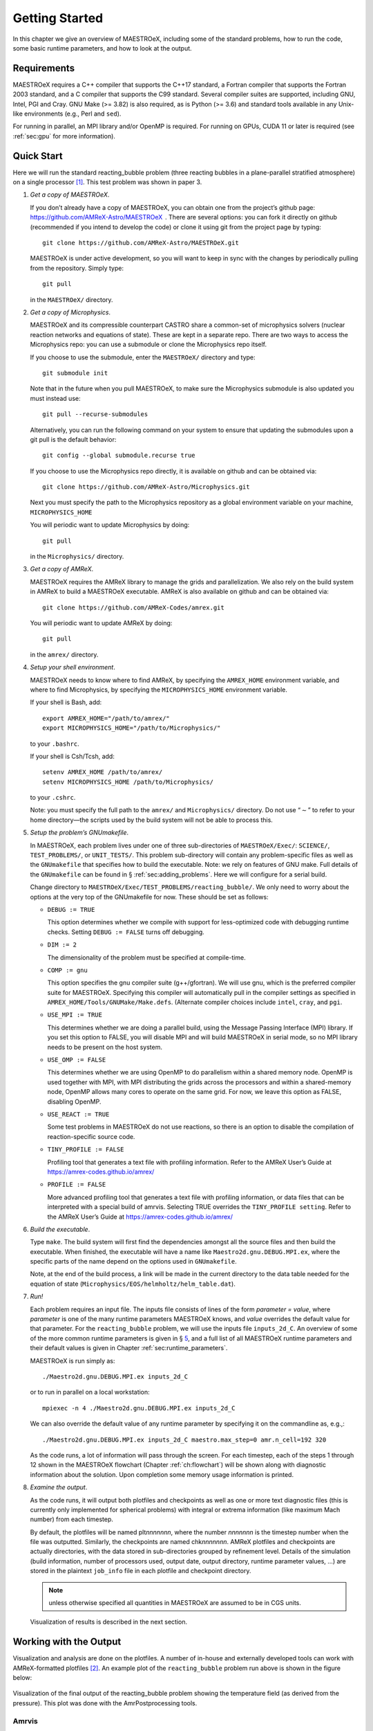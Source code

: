 ***************
Getting Started
***************

In this chapter we give an overview of MAESTROeX, including some of the
standard problems, how to run the code, some basic runtime parameters,
and how to look at the output.

Requirements
============

MAESTROeX requires a C++ compiler that supports the C++17 standard, a
Fortran compiler that supports the Fortran 2003 standard, and a C compiler 
that supports the C99 standard. Several compiler suites are supported, 
including GNU, Intel, PGI and Cray. GNU Make (>= 3.82) is also required, 
as is Python (>= 3.6) and standard tools available in any Unix-like 
environments (e.g., Perl and ``sed``). 

For running in parallel, an MPI library and/or OpenMP is required. 
For running on GPUs, CUDA 11 or later is required (see :ref:`sec:gpu` for
more information).

Quick Start
===========

Here we will run the standard reacting_bubble problem (three
reacting bubbles in a plane-parallel stratified atmosphere) on a
single processor [1]_. This test problem was shown in
paper 3.

#. *Get a copy of MAESTROeX*.

   If you don’t already have a copy of MAESTROeX, you can obtain one
   from the project’s github page:
   https://github.com/AMReX-Astro/MAESTROeX  . There are several
   options: you can fork it directly on github (recommended if
   you intend to develop the code) or clone it using git from the
   project page by typing::

      git clone https://github.com/AMReX-Astro/MAESTROeX.git

   MAESTROeX is under active development, so you will want to keep in
   sync with the changes by periodically pulling from the repository.
   Simply type::

       git pull

   in the ``MAESTROeX/`` directory.

#. *Get a copy of Microphysics*.

   MAESTROeX and its compressible counterpart CASTRO share a
   common-set of microphysics solvers (nuclear reaction networks and
   equations of state). These are kept in a separate repo.
   There are two ways to access the Microphysics repo: you can use a
   submodule or clone the Microphysics repo itself.

   If you choose to use the submodule, enter the ``MAESTROeX/``
   directory and type::

      git submodule init

   Note that in the future when you pull MAESTROeX, to make sure the
   Microphysics submodule is also updated you must instead use::

      git pull --recurse-submodules

   Alternatively, you can run the following command on your system to
   ensure that updating the submodules upon a git pull is the default
   behavior::

     git config --global submodule.recurse true
      
   If you choose to use the Microphysics repo directly, it is
   available on github and can be obtained via::

       git clone https://github.com/AMReX-Astro/Microphysics.git

   Next you must specify the path to the Microphysics repository as
   a global environment variable on your machine, ``MICROPHYSICS_HOME``

   You will periodic want to update Microphysics by doing::
   
       git pull

   in the ``Microphysics/`` directory.

#. *Get a copy of AMReX*.

   MAESTROeX requires the AMReX library to manage the grids and
   parallelization. We also rely on the build system in AMReX to
   build a MAESTROeX executable. AMReX is also available on github
   and can be obtained via::

       git clone https://github.com/AMReX-Codes/amrex.git

   You will periodic want to update AMReX by doing::

       git pull

   in the ``amrex/`` directory.

#. *Setup your shell environment*.

   MAESTROeX needs to know where to find AMReX, by specifying the
   ``AMREX_HOME`` environment variable, and where to find
   Microphysics, by specifying the ``MICROPHYSICS_HOME`` environment
   variable.

   If your shell is Bash, add::

       export AMREX_HOME="/path/to/amrex/"
       export MICROPHYSICS_HOME="/path/to/Microphysics/"

   to your ``.bashrc``.

   If your shell is Csh/Tcsh, add::

       setenv AMREX_HOME /path/to/amrex/
       setenv MICROPHYSICS_HOME /path/to/Microphysics/

   to your ``.cshrc``.

   Note: you must specify the full path to the ``amrex/`` and
   ``Microphysics/`` directory. Do not use “:math:`\sim`” to refer to your
   home directory—the scripts used by the build system will not be
   able to process this.

#. *Setup the problem’s GNUmakefile*.

   In MAESTROeX, each problem lives under one of three sub-directories
   of ``MAESTROeX/Exec/``: ``SCIENCE/``, ``TEST_PROBLEMS/``, or
   ``UNIT_TESTS/``. This problem sub-directory will contain any
   problem-specific files as well as the ``GNUmakefile`` that
   specifies how to build the executable. Note: we rely on features of
   GNU make. Full details of the ``GNUmakefile`` can be found in §
   :ref:`sec:adding_problems`. Here we will
   configure for a serial build.

   Change directory to
   ``MAESTROeX/Exec/TEST_PROBLEMS/reacting_bubble/``.
   We only need to worry about the options at the very top of the
   GNUmakefile for now. These should be set as follows:

   -  ``DEBUG := TRUE``

      This option determines whether we compile with support for
      less-optimized code with debugging runtime checks. Setting
      ``DEBUG := FALSE`` turns off debugging.

   -  ``DIM := 2``

      The dimensionality of the problem must be specified at compile-time.

   -  ``COMP := gnu``

      This option specifies the gnu compiler suite (g++/gfortran).
      We will use gnu, which is the preferred compiler suite for MAESTROeX.
      Specifying this compiler will automatically pull in the compiler
      settings as specified in ``AMREX_HOME/Tools/GNUMake/Make.defs``.
      (Alternate compiler choices include
      ``intel``, ``cray``, and ``pgi``.

   -  ``USE_MPI := TRUE``

      This determines whether we are doing a parallel build, using the
      Message Passing Interface (MPI) library. If you set this option
      to FALSE, you will disable MPI and will build MAESTROeX in
      serial mode, so no MPI library needs to be present on the host
      system.

   -  ``USE_OMP := FALSE``

      This determines whether we are using OpenMP to do parallelism
      within a shared memory node. OpenMP is used together with MPI,
      with MPI distributing the grids across the processors and within a
      shared-memory node, OpenMP allows many cores to operate on the
      same grid. For now, we leave this option as FALSE, disabling OpenMP.

   -  ``USE_REACT := TRUE``

      Some test problems in MAESTROeX do not use reactions, so there is an
      option to disable the compilation of reaction-specific source code.

   -  ``TINY_PROFILE := FALSE``

      Profiling tool that generates a text file with profiling information.
      Refer to the AMReX User’s Guide at
      https://amrex-codes.github.io/amrex/

   -  ``PROFILE := FALSE``

      More advanced profiling tool that generates a text file with
      profiling information, or data files that can be interpreted
      with a special build of amrvis. Selecting TRUE overrides the
      ``TINY_PROFILE setting``.  Refer to the AMReX User’s Guide at
      https://amrex-codes.github.io/amrex/

#. *Build the executable*.

   Type ``make``. The build system will first find the dependencies
   amongst all the source files and then build the executable. When
   finished, the executable will have a name like
   ``Maestro2d.gnu.DEBUG.MPI.ex``, where the specific parts of the name
   depend on the options used in ``GNUmakefile``.

   Note, at the end of the build process, a link will be made in the
   current directory to the data table needed for the equation of state
   (``Microphysics/EOS/helmholtz/helm_table.dat``).

#. *Run!*

   Each problem requires an input file. The inputs file consists of
   lines of the form *parameter = value*, where *parameter* is one of
   the many runtime parameters MAESTROeX knows, and *value* overrides
   the default value for that parameter. For the ``reacting_bubble``
   problem, we will use the inputs file ``inputs_2d_C``. An overview
   of some of the more common runtime parameters is given in § \ `5
   <#sec:gettingstarted:runtime>`__, and a full list of all
   MAESTROeX runtime parameters and their default values is given in
   Chapter :ref:`sec:runtime_parameters`.

   MAESTROeX is run simply as::

         ./Maestro2d.gnu.DEBUG.MPI.ex inputs_2d_C

   or to run in parallel on a local workstation::

         mpiexec -n 4 ./Maestro2d.gnu.DEBUG.MPI.ex inputs_2d_C

   We can also override the default value of any runtime parameter by
   specifying it on the commandline as, e.g.,::

         ./Maestro2d.gnu.DEBUG.MPI.ex inputs_2d_C maestro.max_step=0 amr.n_cell=192 320

   As the code runs, a lot of information will pass through the
   screen.  For each timestep, each of the steps 1 through 12 shown in
   the MAESTROeX flowchart (Chapter :ref:`ch:flowchart`) will be shown along with diagnostic information
   about the solution. Upon completion some memory usage information
   is printed.

#. *Examine the output*.

   As the code runs, it will output both plotfiles and checkpoints as
   well as one or more text diagnostic files (this is currently only
   implemented for spherical problems)
   with integral or extrema information (like maximum Mach number)
   from each timestep.

   By default, the plotfiles will be named plt\ *nnnnnnn*, where
   the number *nnnnnnn* is the timestep number when the file was
   outputted. Similarly, the checkpoints are named
   chk\ *nnnnnnn*. AMReX plotfiles and checkpoints are actually
   directories, with the data stored in sub-directories grouped by
   refinement level. Details of the simulation (build information,
   number of processors used, output date, output directory, runtime
   parameter values, ...) are stored in the plaintext ``job_info``
   file in each plotfile and checkpoint directory.

   .. note:: unless otherwise specified all quantities in
      MAESTROeX are assumed to be in CGS units.

   Visualization of results is described in the next section.

Working with the Output
=======================

Visualization and analysis are done on the plotfiles. A number of
in-house and externally developed tools can work with AMReX-formatted
plotfiles [2]_.
An example plot of the ``reacting_bubble`` problem run above is
shown in the figure below:

.. figure:: plt00133_tfromp.png
   :alt: AmrPostprocessing plot
   :width: 80%
   :align: center

   Visualization of the final output of the reacting_bubble problem
   showing the temperature field (as derived from the pressure). This
   plot was done with the AmrPostprocessing tools.

Amrvis
------

Amrvis is an easy-to-use visualization tool developed at LBL for
2- and 3D datasets which can plot slices through 3D datasets as well
as volume-renderings. It can also very easily extract 1D lines
through the dataset along any coordinate direction. It is distributed
separately from the MAESTROeX distribution.

Amrvis can be obtained via git from github as::

    git clone https://github.com/AMReX-Codes/Amrvis.git

Also, to build a 3D version of Amrvis you need to obtain volpack using::

    git clone https://ccse.lbl.gov/pub/Downloads/volpack.git

Amrvis uses the Motif library for defining the GUI. On a Linux
system, you may need to install the lesstif package and any
related development packages (e.g. lesstif-devel). Depending
on your Linux system, you may also need to install libXpm and
related development packages (e.g. libXpm-devel).


AmrPostprocessing scripts
-------------------------

Several useful analysis scripts (written in Fortran 90) can be found
in ``amrex/Tools/Postprocessing/F_Src/``.  The ``GNUmakefile`` there
needs to be edited to indicate which of the tools to build. For
example, to extract the density along a line from the center of a
plotfile, ``plt00200``, in the :math:`y`-direction::

    fextract.Linux.gfortran.exe -d 2 -v "density" -p plt00200

These routines are described in § :ref:`sec:analysis`.

There is also a python visualization method in
``AmrPostprocessing/python``. This is described
in § :ref:`sec:vis:python`.

VisIt
-----

VisIt is a DOE-supported visualization tool for 2- and 3D datasets. It
can do contouring, volume rendering, streamlines, ...  , directly from
AMReX plotfiles. Details on VisIt can be found at:
https://wci.llnl.gov/codes/visit/home.html .  The easiest way to get
started with VisIt is to download a precompiled binary from the VisIt
webpage.

Once VisIt is installed, you can open a AMReX plotfile by pointing
VisIt to the Header file in the plotfile directory.

yt
--

yt (version 3.0 and later) can natively read the MAESTROeX plotfiles. See
the yt documentation or § :ref:`sec:vis_yt`.

Diagnostic Files
----------------

By default, MAESTROeX outputs global diagnostics each timestep into 3
files called ``diag_vel.out``, ``diag_temp.out``, and ``diag_enuc.out``
for spherical problems (ex. ``wdconvect``).
These include various properties such as the maximum Mach number,
peak temperature, and peak nuclear energy generation rate, respectively.
Individual problems can provide their own ``diag.F90`` file to
produce custom diagnostic output. This information can be plotted
directly with GNUplot, for example.


Development Model
=================

When you clone MAESTROeX from github, you will be on the main
branch of the repo. New changes to MAESTROeX are first introduced
into the development branch in the MAESTROeX git repository.
Nightly regression tests are run on development to ensure that
our answers don’t change. Around the first work day of each month, we
merge from development :math:`\rightarrow` main (assuming
tests pass) and tag the state of the code with a date-based tag
YY-MM. We do this on all the other repos in the AMReX-ecosystem,
including amrex/, Microphysics/, and Castro/.

If you want to contribute to MAESTROeX’s development, issue a pull-request
through GitHub from your fork of MAESTROeX and target the development
branch. (If you mistakenly target main, we can change it for you.)

Parallel Jobs
=============

To run in parallel with MPI, you would set ``USE_MPI := TRUE`` in your
GNUmakefile. For a machine with working MPI compiler wrappers
(mpif90 and mpicc), the build system should find these and
compile with MPI support automatically. This is the easiest way to do
a parallel build, and should work on most Linux systems.

More generally, the build system needs to know about your MPI
installation. For popular national computing facilities, this is
already setup, and the build system looks at the machine hostname to
set the proper libraries. For other machines, you may need to edit
the GMake.MPI file in the AMReX build files. See
§ :ref:`ch:make` for more details.

OpenMP can be used to parallelize on shared-memory machines
(i.e. within a node). OpenMP support is accomplished through the
compiler.  Setting::

    USE_OMP = TRUE

in the ``GNUmakefile`` will enable the proper compiler flags to build
with OpenMP. Note: not all MAESTROeX modules have OpenMP support.

.. [1]
   In earlier versions of MAESTROeX this
   problem was called test2

.. [2]
   The plotfiles are in the same format as those made
   by the BoxLib library upon which MAESTROeX was previously based.
